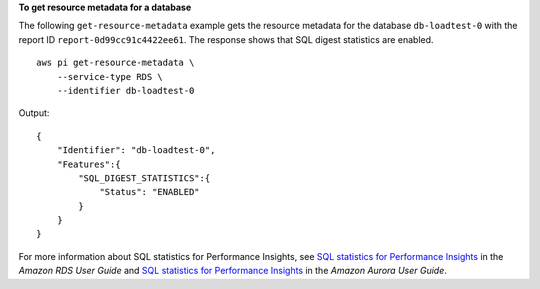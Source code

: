 **To get resource metadata for a database**

The following ``get-resource-metadata`` example gets the resource metadata for the database ``db-loadtest-0`` with the report ID ``report-0d99cc91c4422ee61``. The response shows that SQL digest statistics are enabled. ::

    aws pi get-resource-metadata \
        --service-type RDS \
        --identifier db-loadtest-0

Output::

    {    
        "Identifier": "db-loadtest-0",
        "Features":{
            "SQL_DIGEST_STATISTICS":{
                "Status": "ENABLED"
            }
        }
    }

For more information about SQL statistics for Performance Insights, see `SQL statistics for Performance Insights <https://docs.aws.amazon.com/AmazonRDS/latest/UserGuide/sql-statistics.html>`__ in the *Amazon RDS User Guide* and `SQL statistics for Performance Insights <https://docs.aws.amazon.com/AmazonRDS/latest/AuroraUserGuide/sql-statistics.html>`__ in the *Amazon Aurora User Guide*.